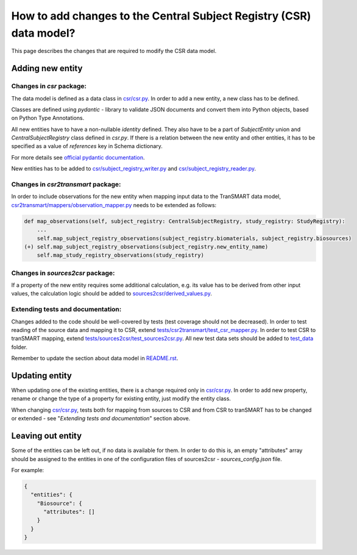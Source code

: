 How to add changes to the Central Subject Registry (CSR) data model?
====================================================================

This page describes the changes that are required to modify the CSR data model.


Adding new entity
*****************

Changes in `csr` package:
-------------------------

The data model is defined as a data class in `<csr/csr.py>`_.
In order to add a new entity, a new class has to be defined.

Classes are defined using `pydantic` - library to validate JSON documents and convert them into Python objects, 
based on Python Type Annotations.

All new entities have to have a non-nullable `identity` defined. They also have to be a part of `SubjectEntity` union 
and `CentralSubjectRegistry` class defined in `csr.py`.
If there is a relation between the new entity and other entities, it has to be specified as a value of `references` key 
in Schema dictionary.

For more details see `official pydantic documentation`_.

.. _`official pydantic documentation`: https://pydantic-docs.helpmanual.io/

New entities has to be added to `<csr/subject_registry_writer.py>`_ and `<csr/subject_registry_reader.py>`_.

Changes in `csr2transmart` package:
-----------------------------------

In order to include observations for the new entity when mapping input data to the TranSMART data model, 
`<csr2transmart/mappers/observation_mapper.py>`_ needs to be extended as follows:

.. code-block:: python

    def map_observations(self, subject_registry: CentralSubjectRegistry, study_registry: StudyRegistry):
        ...
        self.map_subject_registry_observations(subject_registry.biomaterials, subject_registry.biosources)
    (+) self.map_subject_registry_observations(subject_registry.new_entity_name)
        self.map_study_registry_observations(study_registry)
..

Changes in `sources2csr` package:
---------------------------------

If a property of the new entity requires some additional calculation, e.g. its value has to be derived
from other input values, the calculation logic should be added to `<sources2csr/derived_values.py>`_.


Extending tests and documentation:
----------------------------------

Changes added to the code should be well-covered by tests (test coverage should not be decreased).
In order to test reading of the source data and mapping it to CSR, extend `<tests/csr2transmart/test_csr_mapper.py>`_.
In order to test CSR to tranSMART mapping, extend `<tests/sources2csr/test_sources2csr.py>`_.
All new test data sets should be added to `<test_data>`_ folder.


Remember to update the section about data model in `<README.rst>`_.

Updating entity
***************

When updating one of the existing entities, there is a change required only in `<csr/csr.py>`_.
In order to add new property, rename or change the type of a property for existing entity, just modify the entity class.

When changing `<csr/csr.py>`_, tests both for mapping from sources to CSR and from CSR to tranSMART has to be
changed or extended - see "`Extending tests and documentation`" section above.


Leaving out entity
******************

Some of the entities can be left out, if no data is available for them.
In order to do this is, an empty "attributes" array should be assigned to the entities in one of the configuration files
of sources2csr - `sources_config.json` file.

For example:

.. code-block:: json

  {
    "entities": {
      "Biosource": {
        "attributes": []
      }
    }
  }
